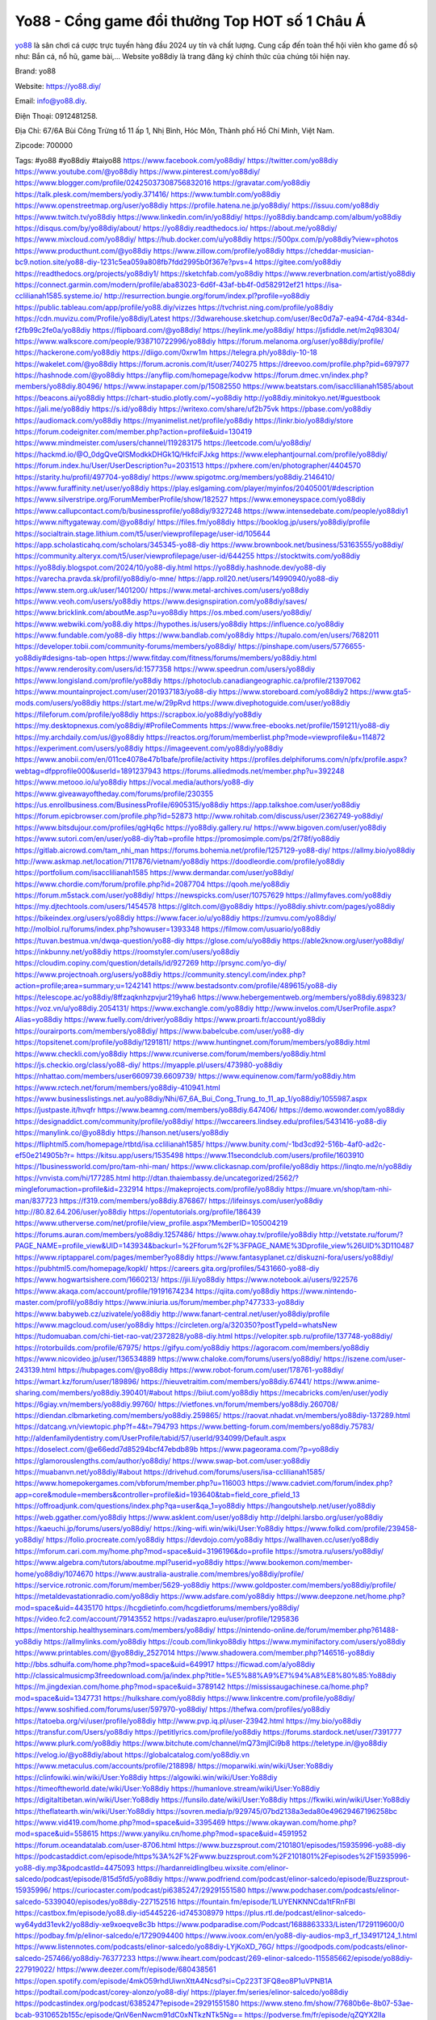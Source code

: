 Yo88 - Cổng game đổi thưởng Top HOT số 1 Châu Á
===================================

`yo88 <https://yo88.diy/>`_ là sân chơi cá cược trực tuyến hàng đầu 2024 uy tín và chất lượng. Cung cấp đến toàn thể hội viên kho game đồ sộ như: Bắn cá, nổ hũ, game bài,… Website yo88diy là trang đăng ký chính thức của chúng tôi hiện nay.

Brand: yo88

Website: https://yo88.diy/ 

Email: info@yo88.diy. 

Điện Thoại: 0912481258. 

Địa Chỉ: 67/6A Bùi Công Trừng tổ 11 ấp 1, Nhị Bình, Hóc Môn, Thành phố Hồ Chí Minh, Việt Nam. 

Zipcode: 700000

Tags: #yo88 #yo88diy  #taiyo88
https://www.facebook.com/yo88diy/
https://twitter.com/yo88diy
https://www.youtube.com/@yo88diy
https://www.pinterest.com/yo88diy/
https://www.blogger.com/profile/02425037308756832016
https://gravatar.com/yo88diy
https://talk.plesk.com/members/yodiy.371416/
https://www.tumblr.com/yo88diy
https://www.openstreetmap.org/user/yo88diy
https://profile.hatena.ne.jp/yo88diy/
https://issuu.com/yo88diy
https://www.twitch.tv/yo88diy
https://www.linkedin.com/in/yo88diy/
https://yo88diy.bandcamp.com/album/yo88diy
https://disqus.com/by/yo88diy/about/
https://yo88diy.readthedocs.io/
https://about.me/yo88diy/
https://www.mixcloud.com/yo88diy/
https://hub.docker.com/u/yo88diy
https://500px.com/p/yo88diy?view=photos
https://www.producthunt.com/@yo88diy
https://www.zillow.com/profile/yo88diy
https://cheddar-musician-bc9.notion.site/yo88-diy-1231c5ea059a808fb7fdd2995b0f367e?pvs=4
https://gitee.com/yo88diy
https://readthedocs.org/projects/yo88diy1/
https://sketchfab.com/yo88diy
https://www.reverbnation.com/artist/yo88diy
https://connect.garmin.com/modern/profile/aba83023-6d6f-43af-bb4f-0d582912ef21
https://isa-cclilianah1585.systeme.io/
http://resurrection.bungie.org/forum/index.pl?profile=yo88diy
https://public.tableau.com/app/profile/yo88.diy/vizzes
https://tvchrist.ning.com/profile/yo88diy
https://cdn.muvizu.com/Profile/yo88diy/Latest
https://3dwarehouse.sketchup.com/user/8ec0d7a7-ea94-47d4-834d-f2fb99c2fe0a/yo88diy
https://flipboard.com/@yo88diy/
https://heylink.me/yo88diy/
https://jsfiddle.net/m2q98304/
https://www.walkscore.com/people/938710722996/yo88diy
https://forum.melanoma.org/user/yo88diy/profile/
https://hackerone.com/yo88diy
https://diigo.com/0xrw1m
https://telegra.ph/yo88diy-10-18
https://wakelet.com/@yo88diy
https://forum.acronis.com/it/user/740275
https://dreevoo.com/profile.php?pid=697977
https://hashnode.com/@yo88diy
https://anyflip.com/homepage/kodvw
https://forum.dmec.vn/index.php?members/yo88diy.80496/
https://www.instapaper.com/p/15082550
https://www.beatstars.com/isacclilianah1585/about
https://beacons.ai/yo88diy
https://chart-studio.plotly.com/~yo88diy
http://yo88diy.minitokyo.net/#guestbook
https://jali.me/yo88diy
https://s.id/yo88diy
https://writexo.com/share/uf2b75vk
https://pbase.com/yo88diy
https://audiomack.com/yo88diy
https://myanimelist.net/profile/yo88diy
https://linkr.bio/yo88diy/store
https://forum.codeigniter.com/member.php?action=profile&uid=130419
https://www.mindmeister.com/users/channel/119283175
https://leetcode.com/u/yo88diy/
https://hackmd.io/@O_0dgQveQISModkkDHGk1Q/HkfciFJxkg
https://www.elephantjournal.com/profile/yo88diy/
https://forum.index.hu/User/UserDescription?u=2031513
https://pxhere.com/en/photographer/4404570
https://starity.hu/profil/497704-yo88diy/
https://www.spigotmc.org/members/yo88diy.2146410/
https://www.furaffinity.net/user/yo88diy
https://play.eslgaming.com/player/myinfos/20405001/#description
https://www.silverstripe.org/ForumMemberProfile/show/182527
https://www.emoneyspace.com/yo88diy
https://www.callupcontact.com/b/businessprofile/yo88diy/9327248
https://www.intensedebate.com/people/yo88diy1
https://www.niftygateway.com/@yo88diy/
https://files.fm/yo88diy
https://booklog.jp/users/yo88diy/profile
https://socialtrain.stage.lithium.com/t5/user/viewprofilepage/user-id/105644
https://app.scholasticahq.com/scholars/345345-yo88-diy
https://www.brownbook.net/business/53163555/yo88diy/
https://community.alteryx.com/t5/user/viewprofilepage/user-id/644255
https://stocktwits.com/yo88diy
https://yo88diy.blogspot.com/2024/10/yo88-diy.html
https://yo88diy.hashnode.dev/yo88-diy
https://varecha.pravda.sk/profil/yo88diy/o-mne/
https://app.roll20.net/users/14990940/yo88-diy
https://www.stem.org.uk/user/1401200/
https://www.metal-archives.com/users/yo88diy
https://www.veoh.com/users/yo88diy
https://www.designspiration.com/yo88diy/saves/
https://www.bricklink.com/aboutMe.asp?u=yo88diy
https://os.mbed.com/users/yo88diy/
https://www.webwiki.com/yo88.diy
https://hypothes.is/users/yo88diy
https://influence.co/yo88diy
https://www.fundable.com/yo88-diy
https://www.bandlab.com/yo88diy
https://tupalo.com/en/users/7682011
https://developer.tobii.com/community-forums/members/yo88diy/
https://pinshape.com/users/5776655-yo88diy#designs-tab-open
https://www.fitday.com/fitness/forums/members/yo88diy.html
https://www.renderosity.com/users/id:1577358
https://www.speedrun.com/users/yo88diy
https://www.longisland.com/profile/yo88diy
https://photoclub.canadiangeographic.ca/profile/21397062
https://www.mountainproject.com/user/201937183/yo88-diy
https://www.storeboard.com/yo88diy2
https://www.gta5-mods.com/users/yo88diy
https://start.me/w/29pRvd
https://www.divephotoguide.com/user/yo88diy
https://fileforum.com/profile/yo88diy
https://scrapbox.io/yo88diy/yo88diy
https://my.desktopnexus.com/yo88diy/#ProfileComments
https://www.free-ebooks.net/profile/1591211/yo88-diy
https://my.archdaily.com/us/@yo88diy
https://reactos.org/forum/memberlist.php?mode=viewprofile&u=114872
https://experiment.com/users/yo88diy
https://imageevent.com/yo88diy/yo88diy
https://www.anobii.com/en/011ce4078e47b1bafe/profile/activity
https://profiles.delphiforums.com/n/pfx/profile.aspx?webtag=dfpprofile000&userId=1891237943
https://forums.alliedmods.net/member.php?u=392248
https://www.metooo.io/u/yo88diy
https://vocal.media/authors/yo88-diy
https://www.giveawayoftheday.com/forums/profile/230355
https://us.enrollbusiness.com/BusinessProfile/6905315/yo88diy
https://app.talkshoe.com/user/yo88diy
https://forum.epicbrowser.com/profile.php?id=52873
http://www.rohitab.com/discuss/user/2362749-yo88diy/
https://www.bitsdujour.com/profiles/qgHq6c
https://yo88diy.gallery.ru/
https://www.bigoven.com/user/yo88diy
https://www.sutori.com/en/user/yo88-diy?tab=profile
https://promosimple.com/ps/2f78f/yo88diy
https://gitlab.aicrowd.com/tam_nhi_man
https://forums.bohemia.net/profile/1257129-yo88-diy/
https://allmy.bio/yo88diy
http://www.askmap.net/location/7117876/vietnam/yo88diy
https://doodleordie.com/profile/yo88diy
https://portfolium.com/isacclilianah1585
https://www.dermandar.com/user/yo88diy/
https://www.chordie.com/forum/profile.php?id=2087704
https://qooh.me/yo88diy
https://forum.m5stack.com/user/yo88diy/
https://newspicks.com/user/10757629
https://allmyfaves.com/yo88diy
https://my.djtechtools.com/users/1454578
https://glitch.com/@yo88diy
https://yo88diy.shivtr.com/pages/yo88diy
https://bikeindex.org/users/yo88diy
https://www.facer.io/u/yo88diy
https://zumvu.com/yo88diy/
http://molbiol.ru/forums/index.php?showuser=1393348
https://filmow.com/usuario/yo88diy
https://tuvan.bestmua.vn/dwqa-question/yo88-diy
https://glose.com/u/yo88diy
https://able2know.org/user/yo88diy/
https://inkbunny.net/yo88diy
https://roomstyler.com/users/yo88diy
https://cloudim.copiny.com/question/details/id/927269
http://prsync.com/yo-diy/
https://www.projectnoah.org/users/yo88diy
https://community.stencyl.com/index.php?action=profile;area=summary;u=1242141
https://www.bestadsontv.com/profile/489615/yo88-diy
https://telescope.ac/yo88diy/8ffzaqknhzpvjur219yha6
https://www.hebergementweb.org/members/yo88diy.698323/
https://voz.vn/u/yo88diy.2054131/
https://www.exchangle.com/yo88diy
http://www.invelos.com/UserProfile.aspx?Alias=yo88diy
https://www.fuelly.com/driver/yo88diy
https://www.proarti.fr/account/yo88diy
https://ourairports.com/members/yo88diy/
https://www.babelcube.com/user/yo88-diy
https://topsitenet.com/profile/yo88diy/1291811/
https://www.huntingnet.com/forum/members/yo88diy.html
https://www.checkli.com/yo88diy
https://www.rcuniverse.com/forum/members/yo88diy.html
https://js.checkio.org/class/yo88-diy/
https://myapple.pl/users/473980-yo88diy
https://nhattao.com/members/user6609739.6609739/
https://www.equinenow.com/farm/yo88diy.htm
https://www.rctech.net/forum/members/yo88diy-410941.html
https://www.businesslistings.net.au/yo88diy/Nhi/67_6A_Bui_Cong_Trung_to_11_ap_1/yo88diy/1055987.aspx
https://justpaste.it/hvqfr
https://www.beamng.com/members/yo88diy.647406/
https://demo.wowonder.com/yo88diy
https://designaddict.com/community/profile/yo88diy/
https://lwccareers.lindsey.edu/profiles/5431416-yo88-diy
https://manylink.co/@yo88diy
https://hanson.net/users/yo88diy
https://fliphtml5.com/homepage/rtbtd/isa.cclilianah1585/
https://www.bunity.com/-1bd3cd92-516b-4af0-ad2c-ef50e214905b?r=
https://kitsu.app/users/1535498
https://www.11secondclub.com/users/profile/1603910
https://1businessworld.com/pro/tam-nhi-man/
https://www.clickasnap.com/profile/yo88diy
https://linqto.me/n/yo88diy  
https://vnvista.com/hi/177285.html
http://dtan.thaiembassy.de/uncategorized/2562/?mingleforumaction=profile&id=232914
https://makeprojects.com/profile/yo88diy
https://muare.vn/shop/tam-nhi-man/837723
https://f319.com/members/yo88diy.876867/
https://lifeinsys.com/user/yo88diy
http://80.82.64.206/user/yo88diy
https://opentutorials.org/profile/186439
https://www.utherverse.com/net/profile/view_profile.aspx?MemberID=105004219
https://forums.auran.com/members/yo88diy.1257486/
https://www.ohay.tv/profile/yo88diy
http://vetstate.ru/forum/?PAGE_NAME=profile_view&UID=143934&backurl=%2Fforum%2F%3FPAGE_NAME%3Dprofile_view%26UID%3D110487
https://www.riptapparel.com/pages/member?yo88diy
https://www.fantasyplanet.cz/diskuzni-fora/users/yo88diy/
https://pubhtml5.com/homepage/kopkl/
https://careers.gita.org/profiles/5431660-yo88-diy
https://www.hogwartsishere.com/1660213/
https://jii.li/yo88diy
https://www.notebook.ai/users/922576
https://www.akaqa.com/account/profile/19191674234
https://qiita.com/yo88diy
https://www.nintendo-master.com/profil/yo88diy
https://www.iniuria.us/forum/member.php?477333-yo88diy
https://www.babyweb.cz/uzivatele/yo88diy
http://www.fanart-central.net/user/yo88diy/profile
https://www.magcloud.com/user/yo88diy
https://circleten.org/a/320350?postTypeId=whatsNew
https://tudomuaban.com/chi-tiet-rao-vat/2372828/yo88-diy.html
https://velopiter.spb.ru/profile/137748-yo88diy/
https://rotorbuilds.com/profile/67975/
https://gifyu.com/yo88diy
https://agoracom.com/members/yo88diy
https://www.nicovideo.jp/user/136534889
https://www.chaloke.com/forums/users/yo88diy/
https://iszene.com/user-243139.html
https://hubpages.com/@yo88diy
https://www.robot-forum.com/user/178761-yo88diy/
https://wmart.kz/forum/user/189896/
https://hieuvetraitim.com/members/yo88diy.67441/
https://www.anime-sharing.com/members/yo88diy.390401/#about
https://biiut.com/yo88diy
https://mecabricks.com/en/user/yodiy
https://6giay.vn/members/yo88diy.99760/
https://vietfones.vn/forum/members/yo88diy.260708/
https://diendan.clbmarketing.com/members/yo88diy.259865/
https://raovat.nhadat.vn/members/yo88diy-137289.html
https://datcang.vn/viewtopic.php?f=4&t=794793
https://www.betting-forum.com/members/yo88diy.75783/
http://aldenfamilydentistry.com/UserProfile/tabid/57/userId/934099/Default.aspx
https://doselect.com/@e66edd7d85294bcf47ebdb89b
https://www.pageorama.com/?p=yo88diy
https://glamorouslengths.com/author/yo88diy/
https://www.swap-bot.com/user:yo88diy
https://muabanvn.net/yo88diy/#about
https://drivehud.com/forums/users/isa-cclilianah1585/
https://www.homepokergames.com/vbforum/member.php?u=116003
https://www.cadviet.com/forum/index.php?app=core&module=members&controller=profile&id=193640&tab=field_core_pfield_13
https://offroadjunk.com/questions/index.php?qa=user&qa_1=yo88diy
https://hangoutshelp.net/user/yo88diy
https://web.ggather.com/yo88diy
https://www.asklent.com/user/yo88diy
http://delphi.larsbo.org/user/yo88diy
https://kaeuchi.jp/forums/users/yo88diy/
https://king-wifi.win/wiki/User:Yo88diy
https://www.folkd.com/profile/239458-yo88diy/
https://folio.procreate.com/yo88diy
https://devdojo.com/yo88diy
https://wallhaven.cc/user/yo88diy
https://mforum.cari.com.my/home.php?mod=space&uid=3196196&do=profile
https://smotra.ru/users/yo88diy/
https://www.algebra.com/tutors/aboutme.mpl?userid=yo88diy
https://www.bookemon.com/member-home/yo88diy/1074670
https://www.australia-australie.com/membres/yo88diy/profile/
https://service.rotronic.com/forum/member/5629-yo88diy
https://www.goldposter.com/members/yo88diy/profile/
https://metaldevastationradio.com/yo88diy
https://www.adsfare.com/yo88diy
https://www.deepzone.net/home.php?mod=space&uid=4435170
https://hcgdietinfo.com/hcgdietforums/members/yo88diy/
https://video.fc2.com/account/79143552
https://vadaszapro.eu/user/profile/1295836
https://mentorship.healthyseminars.com/members/yo88diy/
https://nintendo-online.de/forum/member.php?61488-yo88diy
https://allmylinks.com/yo88diy
https://coub.com/linkyo88diy
https://www.myminifactory.com/users/yo88diy
https://www.printables.com/@yo88diy_2527014
https://www.shadowera.com/member.php?146516-yo88diy
http://bbs.sdhuifa.com/home.php?mod=space&uid=649917
https://ficwad.com/a/yo88diy
http://classicalmusicmp3freedownload.com/ja/index.php?title=%E5%88%A9%E7%94%A8%E8%80%85:Yo88diy
https://m.jingdexian.com/home.php?mod=space&uid=3789142
https://mississaugachinese.ca/home.php?mod=space&uid=1347731
https://hulkshare.com/yo88diy
https://www.linkcentre.com/profile/yo88diy/
https://www.soshified.com/forums/user/597970-yo88diy/
https://thefwa.com/profiles/yo88diy
https://tatoeba.org/vi/user/profile/yo88diy
http://www.pvp.iq.pl/user-23942.html
https://my.bio/yo88diy
https://transfur.com/Users/yo88diy
https://petitlyrics.com/profile/yo88diy
https://forums.stardock.net/user/7391777
https://www.plurk.com/yo88diy
https://www.bitchute.com/channel/mQ73mjICi9b8
https://teletype.in/@yo88diy
https://velog.io/@yo88diy/about
https://globalcatalog.com/yo88diy.vn
https://www.metaculus.com/accounts/profile/218898/
https://moparwiki.win/wiki/User:Yo88diy
https://clinfowiki.win/wiki/User:Yo88diy
https://algowiki.win/wiki/User:Yo88diy
https://timeoftheworld.date/wiki/User:Yo88diy
https://humanlove.stream/wiki/User:Yo88diy
https://digitaltibetan.win/wiki/User:Yo88diy
https://funsilo.date/wiki/User:Yo88diy
https://fkwiki.win/wiki/User:Yo88diy
https://theflatearth.win/wiki/User:Yo88diy
https://sovren.media/p/929745/07bd2138a3eda80e49629467196258bc
https://www.vid419.com/home.php?mod=space&uid=3395469
https://www.okaywan.com/home.php?mod=space&uid=558615
https://www.yanyiku.cn/home.php?mod=space&uid=4591952
https://forum.oceandatalab.com/user-8706.html
https://www.buzzsprout.com/2101801/episodes/15935996-yo88-diy
https://podcastaddict.com/episode/https%3A%2F%2Fwww.buzzsprout.com%2F2101801%2Fepisodes%2F15935996-yo88-diy.mp3&podcastId=4475093
https://hardanreidlinglbeu.wixsite.com/elinor-salcedo/podcast/episode/815d5fd5/yo88diy
https://www.podfriend.com/podcast/elinor-salcedo/episode/Buzzsprout-15935996/
https://curiocaster.com/podcast/pi6385247/29291551580
https://www.podchaser.com/podcasts/elinor-salcedo-5339040/episodes/yo88diy-227152516
https://fountain.fm/episode/1LUYENKNNCda1tFRnFBl
https://castbox.fm/episode/yo88.diy-id5445226-id745308979
https://plus.rtl.de/podcast/elinor-salcedo-wy64ydd31evk2/yo88diy-xe9xoeqve8c3b
https://www.podparadise.com/Podcast/1688863333/Listen/1729119600/0
https://podbay.fm/p/elinor-salcedo/e/1729094400
https://www.ivoox.com/en/yo88-diy-audios-mp3_rf_134917124_1.html
https://www.listennotes.com/podcasts/elinor-salcedo/yo88diy-LYjKoXD_76G/
https://goodpods.com/podcasts/elinor-salcedo-257466/yo88diy-76377233
https://www.iheart.com/podcast/269-elinor-salcedo-115585662/episode/yo88diy-227919022/
https://www.deezer.com/fr/episode/680438561
https://open.spotify.com/episode/4mkO59rhdUiwnXttA4Ncsd?si=Cp223T3FQ8eo8P1uVPNB1A
https://podtail.com/podcast/corey-alonzo/yo88-diy/
https://player.fm/series/elinor-salcedo/yo88diy
https://podcastindex.org/podcast/6385247?episode=29291551580
https://www.steno.fm/show/77680b6e-8b07-53ae-bcab-9310652b155c/episode/QnV6enNwcm91dC0xNTkzNTk5Ng==
https://podverse.fm/fr/episode/qZQYX2lIa
https://app.podcastguru.io/podcast/elinor-salcedo-1688863333/episode/yo88-diy-bcba42b346717062386b21281a747d0b
https://podcasts-francais.fr/podcast/corey-alonzo/yo88-diy
https://irepod.com/podcast/corey-alonzo/yo88-diy
https://australian-podcasts.com/podcast/corey-alonzo/yo88-diy
https://toppodcasts.be/podcast/corey-alonzo/yo88-diy
https://canadian-podcasts.com/podcast/corey-alonzo/yo88-diy
https://uk-podcasts.co.uk/podcast/corey-alonzo/yo88-diy
https://deutschepodcasts.de/podcast/corey-alonzo/yo88-diy
https://nederlandse-podcasts.nl/podcast/corey-alonzo/yo88-diy
https://american-podcasts.com/podcast/corey-alonzo/yo88-diy
https://norske-podcaster.com/podcast/corey-alonzo/yo88-diy
https://danske-podcasts.dk/podcast/corey-alonzo/yo88-diy
https://italia-podcast.it/podcast/corey-alonzo/yo88-diy
https://podmailer.com/podcast/corey-alonzo/yo88-diy
https://podcast-espana.es/podcast/corey-alonzo/yo88-diy
https://suomalaiset-podcastit.fi/podcast/corey-alonzo/yo88-diy
https://indian-podcasts.com/podcast/corey-alonzo/yo88-diy
https://poddar.se/podcast/corey-alonzo/yo88-diy
https://nzpod.co.nz/podcast/corey-alonzo/yo88-diy
https://pod.pe/podcast/corey-alonzo/yo88-diy
https://podcast-chile.com/podcast/corey-alonzo/yo88-diy
https://podcast-colombia.co/podcast/corey-alonzo/yo88-diy
https://podcasts-brasileiros.com/podcast/corey-alonzo/yo88-diy
https://podcast-mexico.mx/podcast/corey-alonzo/yo88-diy
https://music.amazon.com/podcasts/ef0d1b1b-8afc-4d07-b178-4207746410b2/episodes/ad81cc3f-78c6-441d-a0cb-7d9c2477e8f7/elinor-salcedo-yo88-diy
https://music.amazon.co.jp/podcasts/ef0d1b1b-8afc-4d07-b178-4207746410b2/episodes/ad81cc3f-78c6-441d-a0cb-7d9c2477e8f7/elinor-salcedo-yo88-diy
https://music.amazon.de/podcasts/ef0d1b1b-8afc-4d07-b178-4207746410b2/episodes/ad81cc3f-78c6-441d-a0cb-7d9c2477e8f7/elinor-salcedo-yo88-diy
https://music.amazon.co.uk/podcasts/ef0d1b1b-8afc-4d07-b178-4207746410b2/episodes/ad81cc3f-78c6-441d-a0cb-7d9c2477e8f7/elinor-salcedo-yo88-diy
https://music.amazon.fr/podcasts/ef0d1b1b-8afc-4d07-b178-4207746410b2/episodes/ad81cc3f-78c6-441d-a0cb-7d9c2477e8f7/elinor-salcedo-yo88-diy
https://music.amazon.ca/podcasts/ef0d1b1b-8afc-4d07-b178-4207746410b2/episodes/ad81cc3f-78c6-441d-a0cb-7d9c2477e8f7/elinor-salcedo-yo88-diy
https://music.amazon.in/podcasts/ef0d1b1b-8afc-4d07-b178-4207746410b2/episodes/ad81cc3f-78c6-441d-a0cb-7d9c2477e8f7/elinor-salcedo-yo88-diy
https://music.amazon.it/podcasts/ef0d1b1b-8afc-4d07-b178-4207746410b2/episodes/ad81cc3f-78c6-441d-a0cb-7d9c2477e8f7/elinor-salcedo-yo88-diy
https://music.amazon.es/podcasts/ef0d1b1b-8afc-4d07-b178-4207746410b2/episodes/ad81cc3f-78c6-441d-a0cb-7d9c2477e8f7/elinor-salcedo-yo88-diy
https://music.amazon.com.br/podcasts/ef0d1b1b-8afc-4d07-b178-4207746410b2/episodes/ad81cc3f-78c6-441d-a0cb-7d9c2477e8f7/elinor-salcedo-yo88-diy
https://music.amazon.com.au/podcasts/ef0d1b1b-8afc-4d07-b178-4207746410b2/episodes/ad81cc3f-78c6-441d-a0cb-7d9c2477e8f7/elinor-salcedo-yo88-diy
https://podcasts.apple.com/us/podcast/yo88-diy/id1688863333?i=1000673327298
https://podcasts.apple.com/bh/podcast/yo88-diy/id1688863333?i=1000673327298
https://podcasts.apple.com/bw/podcast/yo88-diy/id1688863333?i=1000673327298
https://podcasts.apple.com/cm/podcast/yo88-diy/id1688863333?i=1000673327298
https://podcasts.apple.com/ci/podcast/yo88-diy/id1688863333?i=1000673327298
https://podcasts.apple.com/eg/podcast/yo88-diy/id1688863333?i=1000673327298
https://podcasts.apple.com/gw/podcast/yo88-diy/id1688863333?i=1000673327298
https://podcasts.apple.com/in/podcast/yo88-diy/id1688863333?i=1000673327298
https://podcasts.apple.com/il/podcast/yo88-diy/id1688863333?i=1000673327298
https://podcasts.apple.com/jo/podcast/yo88-diy/id1688863333?i=1000673327298
https://podcasts.apple.com/ke/podcast/yo88-diy/id1688863333?i=1000673327298
https://podcasts.apple.com/kw/podcast/yo88-diy/id1688863333?i=1000673327298
https://podcasts.apple.com/mg/podcast/yo88-diy/id1688863333?i=1000673327298
https://podcasts.apple.com/ml/podcast/yo88-diy/id1688863333?i=1000673327298
https://podcasts.apple.com/ma/podcast/yo88-diy/id1688863333?i=1000673327298
https://podcasts.apple.com/mu/podcast/yo88-diy/id1688863333?i=1000673327298
https://podcasts.apple.com/mz/podcast/yo88-diy/id1688863333?i=1000673327298
https://podcasts.apple.com/ne/podcast/yo88-diy/id1688863333?i=1000673327298
https://podcasts.apple.com/ng/podcast/yo88-diy/id1688863333?i=1000673327298
https://podcasts.apple.com/om/podcast/yo88-diy/id1688863333?i=1000673327298
https://podcasts.apple.com/qa/podcast/yo88-diy/id1688863333?i=1000673327298
https://podcasts.apple.com/sa/podcast/yo88-diy/id1688863333?i=1000673327298
https://podcasts.apple.com/sn/podcast/yo88-diy/id1688863333?i=1000673327298
https://podcasts.apple.com/za/podcast/yo88-diy/id1688863333?i=1000673327298
https://podcasts.apple.com/tn/podcast/yo88-diy/id1688863333?i=1000673327298
https://podcasts.apple.com/ug/podcast/yo88-diy/id1688863333?i=1000673327298
https://podcasts.apple.com/ae/podcast/yo88-diy/id1688863333?i=1000673327298
https://podcasts.apple.com/au/podcast/yo88-diy/id1688863333?i=1000673327298
https://podcasts.apple.com/hk/podcast/yo88-diy/id1688863333?i=1000673327298
https://podcasts.apple.com/id/podcast/yo88-diy/id1688863333?i=1000673327298
https://podcasts.apple.com/jp/podcast/yo88-diy/id1688863333?i=1000673327298
https://podcasts.apple.com/kr/podcast/yo88-diy/id1688863333?i=1000673327298
https://podcasts.apple.com/mo/podcast/yo88-diy/id1688863333?i=1000673327298
https://podcasts.apple.com/my/podcast/yo88-diy/id1688863333?i=1000673327298
https://podcasts.apple.com/nz/podcast/yo88-diy/id1688863333?i=1000673327298
https://podcasts.apple.com/ph/podcast/yo88-diy/id1688863333?i=1000673327298
https://podcasts.apple.com/sg/podcast/yo88-diy/id1688863333?i=1000673327298
https://podcasts.apple.com/tw/podcast/yo88-diy/id1688863333?i=1000673327298
https://podcasts.apple.com/th/podcast/yo88-diy/id1688863333?i=1000673327298
https://podcasts.apple.com/vn/podcast/yo88-diy/id1688863333?i=1000673327298
https://podcasts.apple.com/am/podcast/yo88-diy/id1688863333?i=1000673327298
https://podcasts.apple.com/az/podcast/yo88-diy/id1688863333?i=1000673327298
https://podcasts.apple.com/bg/podcast/yo88-diy/id1688863333?i=1000673327298
https://podcasts.apple.com/cz/podcast/yo88-diy/id1688863333?i=1000673327298
https://podcasts.apple.com/dk/podcast/yo88-diy/id1688863333?i=1000673327298
https://podcasts.apple.com/de/podcast/yo88-diy/id1688863333?i=1000673327298
https://podcasts.apple.com/ee/podcast/yo88-diy/id1688863333?i=1000673327298
https://podcasts.apple.com/es/podcast/yo88-diy/id1688863333?i=1000673327298
https://podcasts.apple.com/fr/podcast/yo88-diy/id1688863333?i=1000673327298
https://podcasts.apple.com/ge/podcast/yo88-diy/id1688863333?i=1000673327298
https://podcasts.apple.com/gr/podcast/yo88-diy/id1688863333?i=1000673327298
https://podcasts.apple.com/hr/podcast/yo88-diy/id1688863333?i=1000673327298
https://podcasts.apple.com/ie/podcast/yo88-diy/id1688863333?i=1000673327298
https://podcasts.apple.com/it/podcast/yo88-diy/id1688863333?i=1000673327298
https://podcasts.apple.com/kz/podcast/yo88-diy/id1688863333?i=1000673327298
https://podcasts.apple.com/kg/podcast/yo88-diy/id1688863333?i=1000673327298
https://podcasts.apple.com/lv/podcast/yo88-diy/id1688863333?i=1000673327298
https://podcasts.apple.com/lt/podcast/yo88-diy/id1688863333?i=1000673327298
https://podcasts.apple.com/lu/podcast/yo88-diy/id1688863333?i=1000673327298
https://podcasts.apple.com/hu/podcast/yo88-diy/id1688863333?i=1000673327298
https://podcasts.apple.com/mt/podcast/yo88-diy/id1688863333?i=1000673327298
https://podcasts.apple.com/md/podcast/yo88-diy/id1688863333?i=1000673327298
https://podcasts.apple.com/me/podcast/yo88-diy/id1688863333?i=1000673327298
https://podcasts.apple.com/nl/podcast/yo88-diy/id1688863333?i=1000673327298
https://podcasts.apple.com/mk/podcast/yo88-diy/id1688863333?i=1000673327298
https://podcasts.apple.com/no/podcast/yo88-diy/id1688863333?i=1000673327298
https://podcasts.apple.com/at/podcast/yo88-diy/id1688863333?i=1000673327298
https://podcasts.apple.com/pl/podcast/yo88-diy/id1688863333?i=1000673327298
https://podcasts.apple.com/pt/podcast/yo88-diy/id1688863333?i=1000673327298
https://podcasts.apple.com/ro/podcast/yo88-diy/id1688863333?i=1000673327298
https://podcasts.apple.com/ru/podcast/yo88-diy/id1688863333?i=1000673327298
https://podcasts.apple.com/sk/podcast/yo88-diy/id1688863333?i=1000673327298
https://podcasts.apple.com/si/podcast/yo88-diy/id1688863333?i=1000673327298
https://podcasts.apple.com/fi/podcast/yo88-diy/id1688863333?i=1000673327298
https://podcasts.apple.com/se/podcast/yo88-diy/id1688863333?i=1000673327298
https://podcasts.apple.com/tj/podcast/yo88-diy/id1688863333?i=1000673327298
https://podcasts.apple.com/tr/podcast/yo88-diy/id1688863333?i=1000673327298
https://podcasts.apple.com/tm/podcast/yo88-diy/id1688863333?i=1000673327298
https://podcasts.apple.com/ua/podcast/yo88-diy/id1688863333?i=1000673327298
https://podcasts.apple.com/la/podcast/yo88-diy/id1688863333?i=1000673327298
https://podcasts.apple.com/br/podcast/yo88-diy/id1688863333?i=1000673327298
https://podcasts.apple.com/cl/podcast/yo88-diy/id1688863333?i=1000673327298
https://podcasts.apple.com/co/podcast/yo88-diy/id1688863333?i=1000673327298
https://podcasts.apple.com/mx/podcast/yo88-diy/id1688863333?i=1000673327298
https://podcasts.apple.com/ca/podcast/yo88-diy/id1688863333?i=1000673327298
https://podcasts.apple.com/podcast/yo88-diy/id1688863333?i=1000673327298
https://chromewebstore.google.com/detail/warm-embers/pndbfafadfmbeepdbapgpnlpifohhhpn
https://chromewebstore.google.com/detail/warm-embers/pndbfafadfmbeepdbapgpnlpifohhhpn?hl=vi
https://chromewebstore.google.com/detail/warm-embers/pndbfafadfmbeepdbapgpnlpifohhhpn?hl=ar
https://chromewebstore.google.com/detail/warm-embers/pndbfafadfmbeepdbapgpnlpifohhhpn?hl=bg
https://chromewebstore.google.com/detail/warm-embers/pndbfafadfmbeepdbapgpnlpifohhhpn?hl=bn
https://chromewebstore.google.com/detail/warm-embers/pndbfafadfmbeepdbapgpnlpifohhhpn?hl=ca
https://chromewebstore.google.com/detail/warm-embers/pndbfafadfmbeepdbapgpnlpifohhhpn?hl=cs
https://chromewebstore.google.com/detail/warm-embers/pndbfafadfmbeepdbapgpnlpifohhhpn?hl=da
https://chromewebstore.google.com/detail/warm-embers/pndbfafadfmbeepdbapgpnlpifohhhpn?hl=de
https://chromewebstore.google.com/detail/warm-embers/pndbfafadfmbeepdbapgpnlpifohhhpn?hl=el
https://chromewebstore.google.com/detail/warm-embers/pndbfafadfmbeepdbapgpnlpifohhhpn?hl=fa
https://chromewebstore.google.com/detail/warm-embers/pndbfafadfmbeepdbapgpnlpifohhhpn?hl=fr
https://chromewebstore.google.com/detail/warm-embers/pndbfafadfmbeepdbapgpnlpifohhhpn?hl=gsw
https://chromewebstore.google.com/detail/warm-embers/pndbfafadfmbeepdbapgpnlpifohhhpn?hl=he
https://chromewebstore.google.com/detail/warm-embers/pndbfafadfmbeepdbapgpnlpifohhhpn?hl=hi
https://chromewebstore.google.com/detail/warm-embers/pndbfafadfmbeepdbapgpnlpifohhhpn?hl=hr
https://chromewebstore.google.com/detail/warm-embers/pndbfafadfmbeepdbapgpnlpifohhhpn?hl=id
https://chromewebstore.google.com/detail/warm-embers/pndbfafadfmbeepdbapgpnlpifohhhpn?hl=it
https://chromewebstore.google.com/detail/warm-embers/pndbfafadfmbeepdbapgpnlpifohhhpn?hl=ja
https://chromewebstore.google.com/detail/warm-embers/pndbfafadfmbeepdbapgpnlpifohhhpn?hl=lv
https://chromewebstore.google.com/detail/warm-embers/pndbfafadfmbeepdbapgpnlpifohhhpn?hl=ms
https://chromewebstore.google.com/detail/warm-embers/pndbfafadfmbeepdbapgpnlpifohhhpn?hl=no
https://chromewebstore.google.com/detail/warm-embers/pndbfafadfmbeepdbapgpnlpifohhhpn?hl=pl
https://chromewebstore.google.com/detail/warm-embers/pndbfafadfmbeepdbapgpnlpifohhhpn?hl=pt
https://chromewebstore.google.com/detail/warm-embers/pndbfafadfmbeepdbapgpnlpifohhhpn?hl=pt_PT
https://chromewebstore.google.com/detail/warm-embers/pndbfafadfmbeepdbapgpnlpifohhhpn?hl=ro
https://chromewebstore.google.com/detail/warm-embers/pndbfafadfmbeepdbapgpnlpifohhhpn?hl=te
https://chromewebstore.google.com/detail/warm-embers/pndbfafadfmbeepdbapgpnlpifohhhpn?hl=th
https://chromewebstore.google.com/detail/warm-embers/pndbfafadfmbeepdbapgpnlpifohhhpn?hl=tr
https://chromewebstore.google.com/detail/warm-embers/pndbfafadfmbeepdbapgpnlpifohhhpn?hl=uk
https://chromewebstore.google.com/detail/warm-embers/pndbfafadfmbeepdbapgpnlpifohhhpn?hl=zh
https://chromewebstore.google.com/detail/warm-embers/pndbfafadfmbeepdbapgpnlpifohhhpn?hl=zh_HK
https://chromewebstore.google.com/detail/warm-embers/pndbfafadfmbeepdbapgpnlpifohhhpn?hl=fil
https://chromewebstore.google.com/detail/warm-embers/pndbfafadfmbeepdbapgpnlpifohhhpn?hl=mr
https://chromewebstore.google.com/detail/warm-embers/pndbfafadfmbeepdbapgpnlpifohhhpn?hl=sv
https://chromewebstore.google.com/detail/warm-embers/pndbfafadfmbeepdbapgpnlpifohhhpn?hl=sk
https://chromewebstore.google.com/detail/warm-embers/pndbfafadfmbeepdbapgpnlpifohhhpn?hl=sl
https://chromewebstore.google.com/detail/warm-embers/pndbfafadfmbeepdbapgpnlpifohhhpn?hl=sr
https://chromewebstore.google.com/detail/warm-embers/pndbfafadfmbeepdbapgpnlpifohhhpn?hl=ta
https://chromewebstore.google.com/detail/warm-embers/pndbfafadfmbeepdbapgpnlpifohhhpn?hl=hu
https://chromewebstore.google.com/detail/warm-embers/pndbfafadfmbeepdbapgpnlpifohhhpn?hl=zh-CN
https://chromewebstore.google.com/detail/warm-embers/pndbfafadfmbeepdbapgpnlpifohhhpn?hl=am
https://chromewebstore.google.com/detail/warm-embers/pndbfafadfmbeepdbapgpnlpifohhhpn?hl=es_US
https://chromewebstore.google.com/detail/warm-embers/pndbfafadfmbeepdbapgpnlpifohhhpn?hl=nl
https://chromewebstore.google.com/detail/warm-embers/pndbfafadfmbeepdbapgpnlpifohhhpn?hl=sw
https://chromewebstore.google.com/detail/warm-embers/pndbfafadfmbeepdbapgpnlpifohhhpn?hl=pt-BR
https://chromewebstore.google.com/detail/warm-embers/pndbfafadfmbeepdbapgpnlpifohhhpn?hl=af
https://chromewebstore.google.com/detail/warm-embers/pndbfafadfmbeepdbapgpnlpifohhhpn?hl=de_AT
https://chromewebstore.google.com/detail/warm-embers/pndbfafadfmbeepdbapgpnlpifohhhpn?hl=fi
https://chromewebstore.google.com/detail/warm-embers/pndbfafadfmbeepdbapgpnlpifohhhpn?hl=zh_TW
https://chromewebstore.google.com/detail/warm-embers/pndbfafadfmbeepdbapgpnlpifohhhpn?hl=fr_CA
https://chromewebstore.google.com/detail/warm-embers/pndbfafadfmbeepdbapgpnlpifohhhpn?hl=es-419
https://chromewebstore.google.com/detail/warm-embers/pndbfafadfmbeepdbapgpnlpifohhhpn?hl=ln
https://chromewebstore.google.com/detail/warm-embers/pndbfafadfmbeepdbapgpnlpifohhhpn?hl=mn
https://chromewebstore.google.com/detail/warm-embers/pndbfafadfmbeepdbapgpnlpifohhhpn?hl=be
https://chromewebstore.google.com/detail/warm-embers/pndbfafadfmbeepdbapgpnlpifohhhpn?hl=pt-PT
https://chromewebstore.google.com/detail/warm-embers/pndbfafadfmbeepdbapgpnlpifohhhpn?hl=gl
https://chromewebstore.google.com/detail/warm-embers/pndbfafadfmbeepdbapgpnlpifohhhpn?hl=gu
https://chromewebstore.google.com/detail/warm-embers/pndbfafadfmbeepdbapgpnlpifohhhpn?hl=ko
https://chromewebstore.google.com/detail/warm-embers/pndbfafadfmbeepdbapgpnlpifohhhpn?hl=iw
https://chromewebstore.google.com/detail/warm-embers/pndbfafadfmbeepdbapgpnlpifohhhpn?hl=ru
https://chromewebstore.google.com/detail/warm-embers/pndbfafadfmbeepdbapgpnlpifohhhpn?hl=sr_Latn
https://chromewebstore.google.com/detail/warm-embers/pndbfafadfmbeepdbapgpnlpifohhhpn?hl=es_PY
https://chromewebstore.google.com/detail/warm-embers/pndbfafadfmbeepdbapgpnlpifohhhpn?hl=kk
https://chromewebstore.google.com/detail/warm-embers/pndbfafadfmbeepdbapgpnlpifohhhpn?hl=zh-TW
https://chromewebstore.google.com/detail/warm-embers/pndbfafadfmbeepdbapgpnlpifohhhpn?hl=es
https://chromewebstore.google.com/detail/warm-embers/pndbfafadfmbeepdbapgpnlpifohhhpn?hl=et
https://chromewebstore.google.com/detail/warm-embers/pndbfafadfmbeepdbapgpnlpifohhhpn?hl=lt
https://chromewebstore.google.com/detail/warm-embers/pndbfafadfmbeepdbapgpnlpifohhhpn?hl=ml
https://chromewebstore.google.com/detail/warm-embers/pndbfafadfmbeepdbapgpnlpifohhhpn?hl=ky
https://chromewebstore.google.com/detail/warm-embers/pndbfafadfmbeepdbapgpnlpifohhhpn?hl=fr_CH
https://chromewebstore.google.com/detail/warm-embers/pndbfafadfmbeepdbapgpnlpifohhhpn?hl=es_DO
https://chromewebstore.google.com/detail/warm-embers/pndbfafadfmbeepdbapgpnlpifohhhpn?hl=uz
https://chromewebstore.google.com/detail/warm-embers/pndbfafadfmbeepdbapgpnlpifohhhpn?hl=es_AR
https://chromewebstore.google.com/detail/warm-embers/pndbfafadfmbeepdbapgpnlpifohhhpn?hl=eu
https://chromewebstore.google.com/detail/warm-embers/pndbfafadfmbeepdbapgpnlpifohhhpn?hl=az
https://chromewebstore.google.com/detail/warm-embers/pndbfafadfmbeepdbapgpnlpifohhhpn?hl=ka
https://chromewebstore.google.com/detail/warm-embers/pndbfafadfmbeepdbapgpnlpifohhhpn?hl=en-GB
https://chromewebstore.google.com/detail/warm-embers/pndbfafadfmbeepdbapgpnlpifohhhpn?hl=en-US
https://chromewebstore.google.com/detail/warm-embers/pndbfafadfmbeepdbapgpnlpifohhhpn?gl=EG
https://chromewebstore.google.com/detail/warm-embers/pndbfafadfmbeepdbapgpnlpifohhhpn?hl=km
https://chromewebstore.google.com/detail/warm-embers/pndbfafadfmbeepdbapgpnlpifohhhpn?hl=my
https://chromewebstore.google.com/detail/warm-embers/pndbfafadfmbeepdbapgpnlpifohhhpn?gl=AE
https://chromewebstore.google.com/detail/warm-embers/pndbfafadfmbeepdbapgpnlpifohhhpn?gl=ZA
https://mapman.gabipd.org/web/anastassia/home/-/message_boards/message/604071
https://caxman.boc-group.eu/web/yo88diy/home/-/blogs/yo88-cong-game-doi-thuong-top-hot-so-1-chau-a
http://www.lemmth.gr/web/yo88diy/home/-/blogs/yo88-cong-game-doi-thuong-top-hot-so-1-chau-a
https://www.tliu.co.za/web/yo88diy/home/-/blogs/yo88-cong-game-doi-thuong-top-hot-so-1-chau-a
http://pras.ambiente.gob.ec/en/web/yo88diy/home/-/blogs/yo88-cong-game-doi-thuong-top-hot-so-1-chau-a
https://www.ideage.es/portal/web/yo88diy/home/-/blogs/yo88-cong-game-doi-thuong-top-hot-so-1-chau-a
https://yo88diy.onlc.fr/
https://yo88diy12873.onlc.be/
https://yo88diy37876.onlc.eu/
https://yo88diy5404.onlc.ml/
https://yo88diy.localinfo.jp/posts/55606619
https://yo88diy.themedia.jp/posts/55606618
https://yo88diy.theblog.me/posts/55606617
https://yo88diy.storeinfo.jp/posts/55606616
https://yo88diy.shopinfo.jp/posts/55606615
https://yo88diy.therestaurant.jp/posts/55606614
https://yo88diy.amebaownd.com/posts/55606613
https://yo88diy.notepin.co/
https://yo88diy.blogspot.com/2024/10/yo88-cong-game-oi-thuong-top-hot-so-1.html?zx=a0897871ea336674
https://sites.google.com/view/yo88diy/trang-ch%E1%BB%A7
https://glose.com/u/TamNhiMan
https://band.us/band/96544683
https://www.quora.com/profile/Yo88diy
https://ace7ca357d41c275de10aec724.doorkeeper.jp/
https://rant.li/linkyo88diy/yo88-cong-game-doi-thuong-top-hot-so-1-chau-a
https://telegra.ph/Yo88---Cong-game-doi-thuong-Top-HOT-so-1-Chau-A-10-21
https://justpaste.it/hq4q9
https://hackmd.okfn.de/s/B1LB73Xlye
https://zb3.org/linkyo88diy/yo88-cong-game-doi-thuong-top-hot-so-1-chau-a
https://telescope.ac/yo88---cong-game-doi-thuong-top-hot-so-1-chau-a/jhbb8ydobzboxhecj5srem
